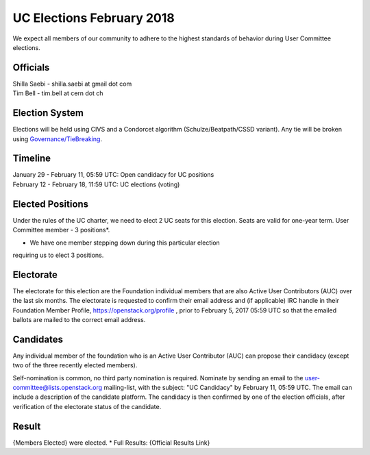 ==========================
UC Elections February 2018
==========================

We expect all members of our community to adhere to the highest
standards of behavior during User Committee elections.

Officials
=========

| Shilla Saebi - shilla.saebi at gmail dot com 
| Tim Bell - tim.bell at cern dot ch

Election System
===============
Elections will be held using CIVS and a Condorcet algorithm
(Schulze/Beatpath/CSSD variant). Any tie will be broken using
`Governance/TieBreaking <https://wiki.openstack.org/wiki/Governance/TieBreaking>`_.

Timeline
========

| January 29 - February 11, 05:59 UTC: Open candidacy for UC positions
| February 12 - February 18, 11:59 UTC: UC elections (voting)

Elected Positions
=================
Under the rules of the UC charter, we need to elect 2 UC seats for this
election. Seats are valid for one-year term. User Committee member - 3
positions*.

* We have one member stepping down during this particular election
requiring us to elect 3 positions.

Electorate
==========
The electorate for this election are the Foundation individual members that
are also Active User Contributors (AUC) over the last six months.
The electorate is requested to confirm their email address and (if applicable) IRC handle
in their Foundation Member Profile, https://openstack.org/profile ,
prior to February 5, 2017 05:59 UTC so that the emailed ballots are mailed to the
correct email address.

Candidates
==========
Any individual member of the foundation who is an Active User Contributor (AUC)
can propose their candidacy (except two of the three recently elected members).

Self-nomination is common, no third party nomination is required. Nominate by
sending an email to the user-committee@lists.openstack.org mailing-list, with
the subject: "UC Candidacy" by February 11, 05:59 UTC. The email can include a
description of the candidate platform. The candidacy is then confirmed by
one of the election officials, after verification of the electorate status of
the candidate.

Result
======
{Members Elected} were elected.
* Full Results: {Official Results Link}
